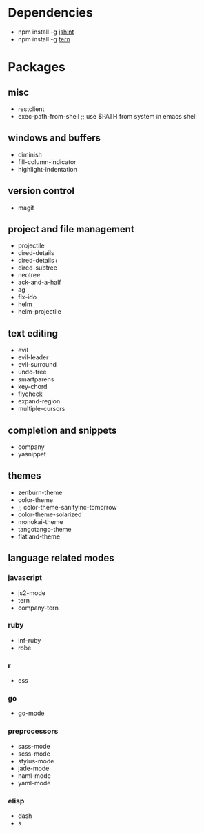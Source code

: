* Dependencies
- npm install -g [[http://jshint.com/][jshint]]
- npm install -g [[http://ternjs.net/][tern]]
* Packages
** misc
- restclient
- exec-path-from-shell ;; use $PATH from system in emacs shell
** windows and buffers
- diminish
- fill-column-indicator
- highlight-indentation
** version control
- magit
** project and file management
- projectile
- dired-details
- dired-details+
- dired-subtree
- neotree
- ack-and-a-half
- ag
- flx-ido
- helm
- helm-projectile
** text editing
- evil
- evil-leader
- evil-surround
- undo-tree
- smartparens
- key-chord
- flycheck
- expand-region
- multiple-cursors
** completion and snippets
- company
- yasnippet
** themes
- zenburn-theme
- color-theme
- ;; color-theme-sanityinc-tomorrow
- color-theme-solarized
- monokai-theme
- tangotango-theme
- flatland-theme
** language related modes
*** javascript
- js2-mode
- tern
- company-tern
*** ruby
- inf-ruby
- robe
*** r
- ess
*** go
- go-mode
*** preprocessors
- sass-mode
- scss-mode
- stylus-mode
- jade-mode
- haml-mode
- yaml-mode
*** elisp
- dash
- s

